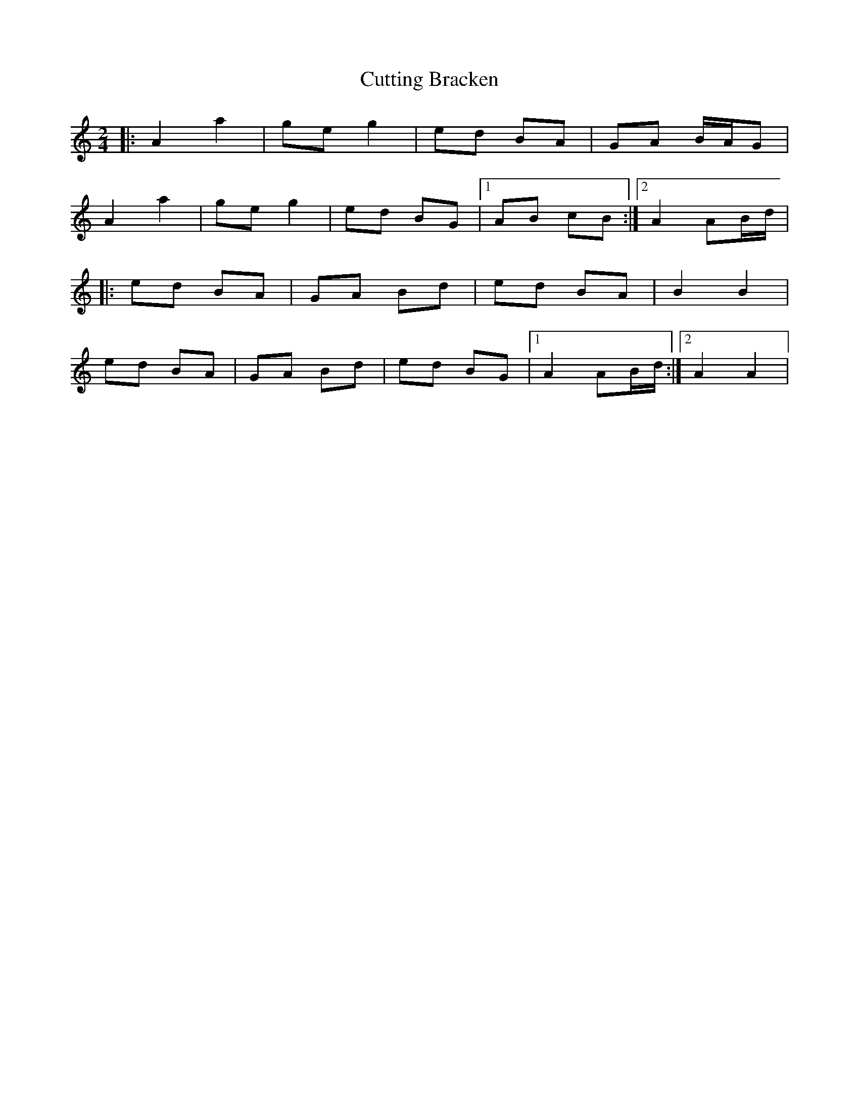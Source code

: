X: 8981
T: Cutting Bracken
R: strathspey
M: 4/4
K: Aminor
M:2/4
|:A2 a2|ge g2|ed BA|GA B/A/G|
A2 a2|ge g2|ed BG|1 AB cB:|2 A2 AB/d/|
|:ed BA|GA Bd|ed BA|B2 B2|
ed BA|GA Bd|ed BG|1 A2 AB/d/:|2 A2 A2|

